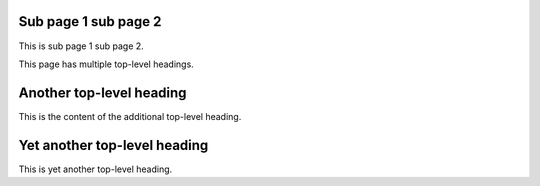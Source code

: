 Sub page 1 sub page 2
=====================

This is sub page 1 sub page 2.

This page has multiple top-level headings.


Another top-level heading
=========================

This is the content of the additional top-level heading.

Yet another top-level heading
=============================

This is yet another top-level heading.
